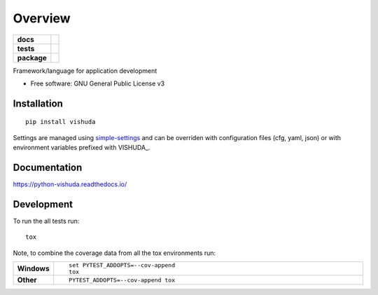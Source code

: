 ========
Overview
========

.. start-badges

.. list-table::
    :stub-columns: 1

    * - docs
      - |docs|
    * - tests
      - | |travis| |appveyor| |requires|
        | |codecov|
    * - package
      - | |version| |wheel| |supported-versions| |supported-implementations|
        | |commits-since|

.. |docs| image:: https://readthedocs.org/projects/python-vishuda/badge/?style=flat
    :target: https://readthedocs.org/projects/python-vishuda
    :alt: Documentation Status

.. |travis| image:: https://travis-ci.org/numengo/python-vishuda.svg?branch=master
    :alt: Travis-CI Build Status
    :target: https://travis-ci.org/numengo/python-vishuda

.. |appveyor| image:: https://ci.appveyor.com/api/projects/status/github/numengo/python-vishuda?branch=master&svg=true
    :alt: AppVeyor Build Status
    :target: https://ci.appveyor.com/project/numengo/python-vishuda

.. |requires| image:: https://requires.io/github/numengo/python-vishuda/requirements.svg?branch=master
    :alt: Requirements Status
    :target: https://requires.io/github/numengo/python-vishuda/requirements/?branch=master

.. |codecov| image:: https://codecov.io/github/numengo/python-vishuda/coverage.svg?branch=master
    :alt: Coverage Status
    :target: https://codecov.io/github/numengo/python-vishuda

.. |version| image:: https://img.shields.io/pypi/v/vishuda.svg
    :alt: PyPI Package latest release
    :target: https://pypi.python.org/pypi/vishuda

.. |commits-since| image:: https://img.shields.io/github/commits-since/numengo/python-vishuda/v0.1.0.svg
    :alt: Commits since latest release
    :target: https://github.com/numengo/python-vishuda/compare/v0.1.0...master

.. |wheel| image:: https://img.shields.io/pypi/wheel/vishuda.svg
    :alt: PyPI Wheel
    :target: https://pypi.python.org/pypi/vishuda

.. |supported-versions| image:: https://img.shields.io/pypi/pyversions/vishuda.svg
    :alt: Supported versions
    :target: https://pypi.python.org/pypi/vishuda

.. |supported-implementations| image:: https://img.shields.io/pypi/implementation/vishuda.svg
    :alt: Supported implementations
    :target: https://pypi.python.org/pypi/vishuda


.. end-badges

Framework/language for application development

* Free software: GNU General Public License v3

Installation
============

::

    pip install vishuda

Settings are managed using
`simple-settings <https://raw.githubusercontent.com/drgarcia1986/simple-settings>`__
and can be overriden with configuration files (cfg, yaml, json) or with environment variables
prefixed with VISHUDA_.

Documentation
=============

https://python-vishuda.readthedocs.io/

Development
===========

To run the all tests run::

    tox

Note, to combine the coverage data from all the tox environments run:

.. list-table::
    :widths: 10 90
    :stub-columns: 1

    - - Windows
      - ::

            set PYTEST_ADDOPTS=--cov-append
            tox

    - - Other
      - ::

            PYTEST_ADDOPTS=--cov-append tox
